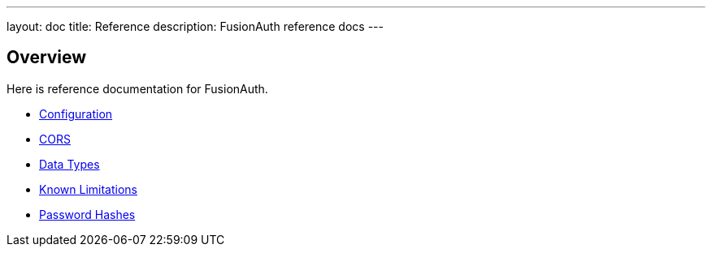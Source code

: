 ---
layout: doc
title: Reference 
description: FusionAuth reference docs
---

== Overview

Here is reference documentation for FusionAuth.


* link:/docs/v1/tech/reference/configuration[Configuration]
* link:/docs/v1/tech/reference/cors[CORS]
* link:/docs/v1/tech/reference/data-types[Data Types]
* link:/docs/v1/tech/reference/cors[Known Limitations]
* link:/docs/v1/tech/reference/cors[Password Hashes]
